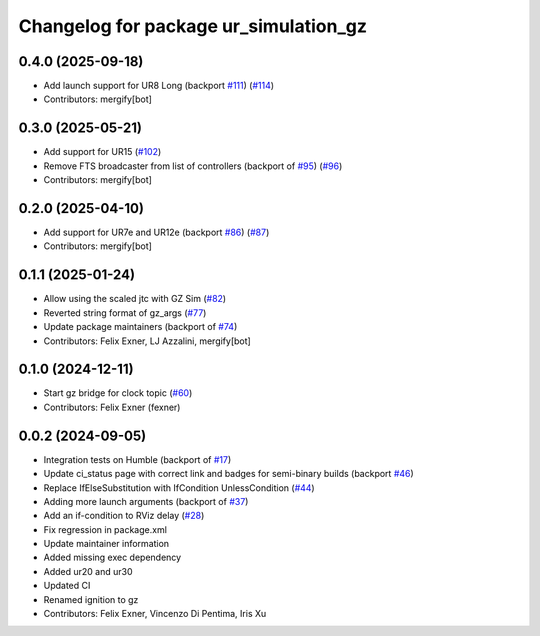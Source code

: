 ^^^^^^^^^^^^^^^^^^^^^^^^^^^^^^^^^^^^^^
Changelog for package ur_simulation_gz
^^^^^^^^^^^^^^^^^^^^^^^^^^^^^^^^^^^^^^

0.4.0 (2025-09-18)
------------------
* Add launch support for UR8 Long (backport `#111 <https://github.com/UniversalRobots/Universal_Robots_ROS2_GZ_Simulation/issues/111>`_) (`#114 <https://github.com/UniversalRobots/Universal_Robots_ROS2_GZ_Simulation/issues/114>`_)
* Contributors: mergify[bot]

0.3.0 (2025-05-21)
------------------
* Add support for UR15 (`#102 <https://github.com/UniversalRobots/Universal_Robots_ROS2_GZ_Simulation/issues/102>`_)
* Remove FTS broadcaster from list of controllers (backport of `#95 <https://github.com/UniversalRobots/Universal_Robots_ROS2_GZ_Simulation/issues/95>`_) (`#96 <https://github.com/UniversalRobots/Universal_Robots_ROS2_GZ_Simulation/issues/96>`_)
* Contributors: mergify[bot]

0.2.0 (2025-04-10)
------------------
* Add support for UR7e and UR12e (backport `#86 <https://github.com/UniversalRobots/Universal_Robots_ROS2_GZ_Simulation/issues/86>`_) (`#87 <https://github.com/UniversalRobots/Universal_Robots_ROS2_GZ_Simulation/issues/87>`_)
* Contributors: mergify[bot]

0.1.1 (2025-01-24)
------------------
* Allow using the scaled jtc with GZ Sim (`#82 <https://github.com/UniversalRobots/Universal_Robots_ROS2_GZ_Simulation/issues/82>`_)
* Reverted string format of gz_args (`#77 <https://github.com/UniversalRobots/Universal_Robots_ROS2_GZ_Simulation/issues/77>`_)
* Update package maintainers (backport of `#74 <https://github.com/UniversalRobots/Universal_Robots_ROS2_GZ_Simulation/issues/74>`_)
* Contributors: Felix Exner, LJ Azzalini, mergify[bot]

0.1.0 (2024-12-11)
------------------
* Start gz bridge for clock topic (`#60 <https://github.com/UniversalRobots/Universal_Robots_ROS2_GZ_Simulation/issues/60>`_)
* Contributors: Felix Exner (fexner)

0.0.2 (2024-09-05)
------------------
* Integration tests on Humble (backport of `#17 <https://github.com/UniversalRobots/Universal_Robots_ROS2_GZ_Simulation/issues/17>`_)
* Update ci_status page with correct link and badges for semi-binary builds (backport `#46 <https://github.com/UniversalRobots/Universal_Robots_ROS2_GZ_Simulation/issues/46>`_)
* Replace IfElseSubstitution with IfCondition UnlessCondition (`#44 <https://github.com/UniversalRobots/Universal_Robots_ROS2_GZ_Simulation/issues/44>`_)
* Adding more launch arguments (backport of `#37 <https://github.com/UniversalRobots/Universal_Robots_ROS2_GZ_Simulation/issues/37>`_)
* Add an if-condition to RViz delay (`#28 <https://github.com/UniversalRobots/Universal_Robots_ROS2_GZ_Simulation/issues/28>`_)
* Fix regression in package.xml
* Update maintainer information
* Added missing exec dependency
* Added ur20 and ur30
* Updated CI
* Renamed ignition to gz
* Contributors: Felix Exner, Vincenzo Di Pentima, Iris Xu
